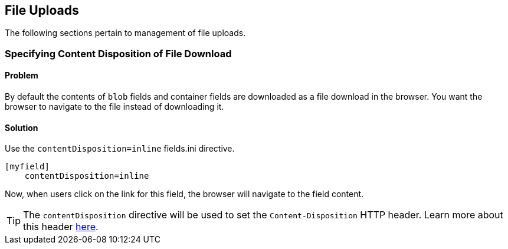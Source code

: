 [#file_uploads]
== File Uploads

The following sections pertain to management of file uploads.

=== Specifying Content Disposition of File Download

[discrete]
==== Problem

By default the contents of `blob` fields and container fields are downloaded as a file download in the browser.  You want the browser to navigate to the file instead of downloading it.

[discrete]
==== Solution

Use the `contentDisposition=inline` fields.ini directive.

[source,ini]
----
[myfield]
    contentDisposition=inline
----

Now, when users click on the link for this field, the browser will navigate to the field content.

TIP: The `contentDisposition` directive will be used to set the `Content-Disposition` HTTP header.  Learn more about this header https://developer.mozilla.org/en-US/docs/Web/HTTP/Headers/Content-Disposition[here].

